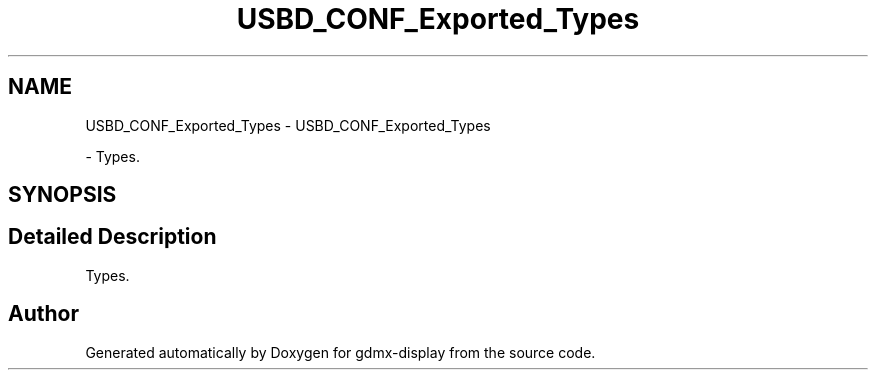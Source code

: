 .TH "USBD_CONF_Exported_Types" 3 "Mon May 24 2021" "gdmx-display" \" -*- nroff -*-
.ad l
.nh
.SH NAME
USBD_CONF_Exported_Types \- USBD_CONF_Exported_Types
.PP
 \- Types\&.  

.SH SYNOPSIS
.br
.PP
.SH "Detailed Description"
.PP 
Types\&. 


.SH "Author"
.PP 
Generated automatically by Doxygen for gdmx-display from the source code\&.
